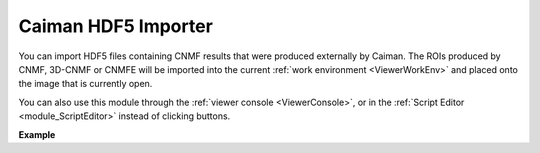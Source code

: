 .. _module_CaimanHDF5Importer:

Caiman HDF5 Importer
********************

You can import HDF5 files containing CNMF results that were produced externally by Caiman. The ROIs produced by CNMF, 3D-CNMF or CNMFE will be imported into the current :ref:`work environment <ViewerWorkEnv>` and placed onto the image that is currently open.

.. image:: ./caiman_hdf5_importer.png

You can also use this module through the :ref:`viewer console <ViewerConsole>`, or in the :ref:`Script Editor <module_ScriptEditor>` instead of clicking buttons.

**Example**

.. code-block:: python
    :linenos:
    
    # get the module, hide the GUI
    caiman_importer = get_module('caiman_importer', hide=True)
    
    # import the file
    caiman_importer.import_file('/path/to/file.hdf5')
